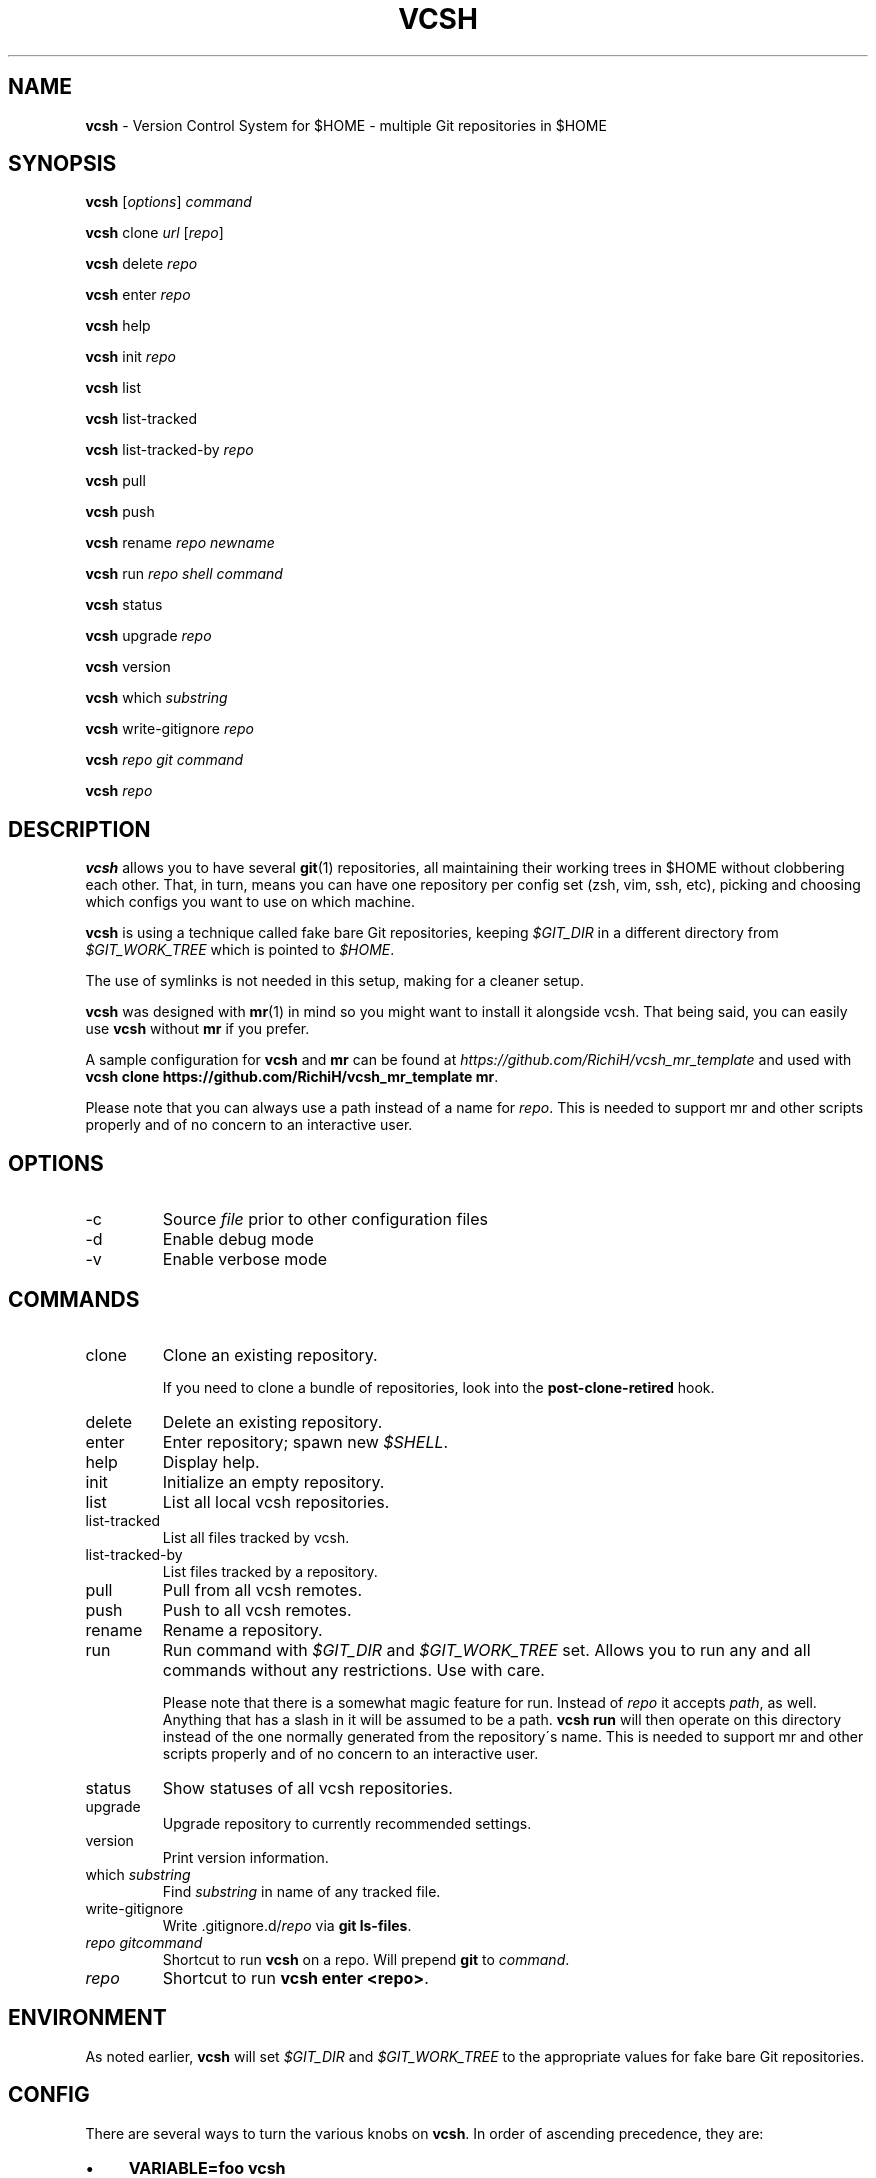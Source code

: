 .\" generated with Ronn/v0.7.3
.\" http://github.com/rtomayko/ronn/tree/0.7.3
.
.TH "VCSH" "1" "July 2013" "" ""
.
.SH "NAME"
\fBvcsh\fR \- Version Control System for $HOME \- multiple Git repositories in $HOME
.
.SH "SYNOPSIS"
\fBvcsh\fR [\fIoptions\fR] \fIcommand\fR
.
.P
\fBvcsh\fR clone \fIurl\fR [\fIrepo\fR]
.
.P
\fBvcsh\fR delete \fIrepo\fR
.
.P
\fBvcsh\fR enter \fIrepo\fR
.
.P
\fBvcsh\fR help
.
.P
\fBvcsh\fR init \fIrepo\fR
.
.P
\fBvcsh\fR list
.
.P
\fBvcsh\fR list\-tracked
.
.P
\fBvcsh\fR list\-tracked\-by \fIrepo\fR
.
.P
\fBvcsh\fR pull
.
.P
\fBvcsh\fR push
.
.P
\fBvcsh\fR rename \fIrepo\fR \fInewname\fR
.
.P
\fBvcsh\fR run \fIrepo\fR \fIshell command\fR
.
.P
\fBvcsh\fR status
.
.P
\fBvcsh\fR upgrade \fIrepo\fR
.
.P
\fBvcsh\fR version
.
.P
\fBvcsh\fR which \fIsubstring\fR
.
.P
\fBvcsh\fR write\-gitignore \fIrepo\fR
.
.P
\fBvcsh\fR \fIrepo\fR \fIgit command\fR
.
.P
\fBvcsh\fR \fIrepo\fR
.
.SH "DESCRIPTION"
\fBvcsh\fR allows you to have several \fBgit\fR(1) repositories, all maintaining their working trees in $HOME without clobbering each other\. That, in turn, means you can have one repository per config set (zsh, vim, ssh, etc), picking and choosing which configs you want to use on which machine\.
.
.P
\fBvcsh\fR is using a technique called fake bare Git repositories, keeping \fI$GIT_DIR\fR in a different directory from \fI$GIT_WORK_TREE\fR which is pointed to \fI$HOME\fR\.
.
.P
The use of symlinks is not needed in this setup, making for a cleaner setup\.
.
.P
\fBvcsh\fR was designed with \fBmr\fR(1) in mind so you might want to install it alongside vcsh\. That being said, you can easily use \fBvcsh\fR without \fBmr\fR if you prefer\.
.
.P
A sample configuration for \fBvcsh\fR and \fBmr\fR can be found at \fIhttps://github\.com/RichiH/vcsh_mr_template\fR and used with \fBvcsh clone https://github\.com/RichiH/vcsh_mr_template mr\fR\.
.
.P
Please note that you can always use a path instead of a name for \fIrepo\fR\. This is needed to support mr and other scripts properly and of no concern to an interactive user\.
.
.SH "OPTIONS"
.
.TP
\-c
Source \fIfile\fR prior to other configuration files
.
.TP
\-d
Enable debug mode
.
.TP
\-v
Enable verbose mode
.
.SH "COMMANDS"
.
.TP
clone
Clone an existing repository\.
.
.IP
If you need to clone a bundle of repositories, look into the \fBpost\-clone\-retired\fR hook\.
.
.TP
delete
Delete an existing repository\.
.
.TP
enter
Enter repository; spawn new \fI$SHELL\fR\.
.
.TP
help
Display help\.
.
.TP
init
Initialize an empty repository\.
.
.TP
list
List all local vcsh repositories\.
.
.TP
list\-tracked
List all files tracked by vcsh\.
.
.TP
list\-tracked\-by
List files tracked by a repository\.
.
.TP
pull
Pull from all vcsh remotes\.
.
.TP
push
Push to all vcsh remotes\.
.
.TP
rename
Rename a repository\.
.
.TP
run
Run command with \fI$GIT_DIR\fR and \fI$GIT_WORK_TREE\fR set\. Allows you to run any and all commands without any restrictions\. Use with care\.
.
.IP
Please note that there is a somewhat magic feature for run\. Instead of \fIrepo\fR it accepts \fIpath\fR, as well\. Anything that has a slash in it will be assumed to be a path\. \fBvcsh run\fR will then operate on this directory instead of the one normally generated from the repository\'s name\. This is needed to support mr and other scripts properly and of no concern to an interactive user\.
.
.TP
status
Show statuses of all vcsh repositories\.
.
.TP
upgrade
Upgrade repository to currently recommended settings\.
.
.TP
version
Print version information\.
.
.TP
which \fIsubstring\fR
Find \fIsubstring\fR in name of any tracked file\.
.
.TP
write\-gitignore
Write \.gitignore\.d/\fIrepo\fR via \fBgit ls\-files\fR\.
.
.TP
\fIrepo\fR \fIgitcommand\fR
Shortcut to run \fBvcsh\fR on a repo\. Will prepend \fBgit\fR to \fIcommand\fR\.
.
.TP
\fIrepo\fR
Shortcut to run \fBvcsh enter <repo>\fR\.
.
.SH "ENVIRONMENT"
As noted earlier, \fBvcsh\fR will set \fI$GIT_DIR\fR and \fI$GIT_WORK_TREE\fR to the appropriate values for fake bare Git repositories\.
.
.SH "CONFIG"
There are several ways to turn the various knobs on \fBvcsh\fR\. In order of ascending precedence, they are:
.
.IP "\(bu" 4
\fBVARIABLE=foo vcsh\fR
.
.IP "\(bu" 4
</etc/vcsh/config>
.
.IP "\(bu" 4
<$XDG_CONFIG_HOME/vcsh/config>
.
.IP "\(bu" 4
\fBvcsh \-c <file>\fR
.
.IP "" 0
.
.P
Please note that those files are sourced\. Any and all commands will be executed in the context of your shell\.
.
.P
Interesting knobs you can turn:
.
.TP
\fI$VCSH_GITIGNORE\fR
Can be \fIexact\fR, \fInone\fR, or \fIrecursive\fR\.
.
.IP
\fIexact\fR will seed the repo\-specific ignore file with all file and directory names which \fBgit ls\-files\fR returns\.
.
.IP
\fInone\fR will not write any ignore file\.
.
.IP
\fIrecursive\fR will descend through all directories recursively additionally to the above\.
.
.IP
Defaults to \fIexact\fR\.
.
.P
Less interesting knobs you could turn:
.
.TP
\fI$VCSH_DEBUG\fR
Enter debug mode\.
.
.TP
\fI$XDG_CONFIG_HOME\fR
As specified in the \'XDG Base Directory Specification\', see \fIhttp://standards\.freedesktop\.org/basedir\-spec/basedir\-spec\-latest\.html\fR
.
.IP
Defaults to <$HOME/\.config>\.
.
.TP
\fI$VCSH_REPO_D\fR
The directory where repositories are read from and stored\.
.
.IP
Defaults to <$XDG_CONFIG_HOME/vcsh/repo\.d>\.
.
.TP
\fI$VCSH_HOOK_D\fR
The directory where hooks are read from\.
.
.IP
Defaults to <$XDG_CONFIG_HOME/vcsh/hooks\-enabled>\.
.
.TP
\fI$VCSH_BASE\fR
The directory where repositories are checked out to\.
.
.IP
Defaults to \fI$HOME\fR\.
.
.SH "HOOK SYSTEM"
\fBvcsh\fR provides a hook system\. Hook scripts must be executable and should be placed in <$XDG_CONFIG_HOME/vcsh/hooks\-available>\. From there, they can be soft\-linked into <$XDG_CONFIG_HOME/vcsh/hooks\-enabled>; \fBvcsh\fR will only execute hooks that are in this directory\.
.
.P
Hooks follow a simple format\. \fIpre\-run\fR will be run before anything is run\. If you want to have more than one script for a certain hook, just append any kind of string to order them\. A system of \fIpre\-run\fR, <pre\-run\.10>, <pre\-run\.20> etc is suggested; other options would be \fIpre\-run\-10\fR or <pre\-run\.sh>\. A dot after the hook name is optional\.
.
.P
If you want to create hooks for a specific \fIvcsh\fR repository, simply prepend the repository\'s name, followed by a dot, i\.e\. <zsh\.pre\-run>\. Otherwise, the same rules as above apply\. The dot between the repository\'s name and the hook is mandatory, though\.
.
.P
Available hooks are \fIpre\-enter\fR, \fIpost\-enter\fR, \fIpre\-run\fR, \fIpost\-run\fR, \fIpre\-upgrade\fR, and \fIpost\-upgrade\fR\. If you need more, vcsh is trivial to patch, but please let upstream know so we can ship them by default\.
.
.SH "DETAILED HOWTO AND FURTHER READING"
Manpages are often short and sometimes useless to glean best practices from\. While the author tried to avoid this in this case, manpages can not cover detailed howtos\.
.
.P
This software also comes with a file called <README\.md>\. It contains various approaches to setting up and using vcsh\. You can view the file it as plain text or render it into various other formats via Markdown\.
.
.P
On Debian\-based systems, this file can be found in </usr/share/doc/vcsh>\.
.
.SH "SECURITY CONSIDERATIONS"
\fBvcsh\fR allows you to execute arbitrary commands via \fBvcsh run\fR\. For example, adding a \fBsudo\fR(8) rule for \fBvcsh\fR would be pretty stupid\.
.
.P
Additionally, vcsh will source, i\.e\. execute, all files listed in \fICONFIG\fR\. You can put any and all commands into these config files and they will be executed\.
.
.SH "BUGS"
None are known at this time, but reports and/or patches are more than welcome\.
.
.SH "INTEROPERABILITY"
If you rely on \fBgit submodule\fR use \fBgit\fR 1\.7\.12 or later\. Earlier versions do not clean internal variables properly before descending into submodules, resulting in unhappy end users\.
.
.SH "HISTORY"
Like most people, the author initially made do with a single repository for all config files, all of which were soft\-linked into \fI$HOME\fR\.
.
.P
Martin F\. Krafft aka madduck came up with the concept of fake bare Git repositories\.
.
.P
vcsh was initally written by madduck\. This version is a re\-implementation from scratch with a lot more features\. madduck graciously agreed to let the author take over the name\.
.
.SH "AUTHOR"
This manpage and \fBvcsh\fR itself were written by Richard "RichiH" Hartmann\.
.
.SH "COPYRIGHT"
Copyright 2011\-2013 Richard Hartmann \fIrichih\.mailinglist@gmail\.com\fR
.
.P
Licensed under the GNU GPL version 2 or higher\.
.
.P
https://github\.com/RichiH/vcsh
.
.SH "SEE ALSO"
\fBgit\fR(1), \fBmr\fR(1)
